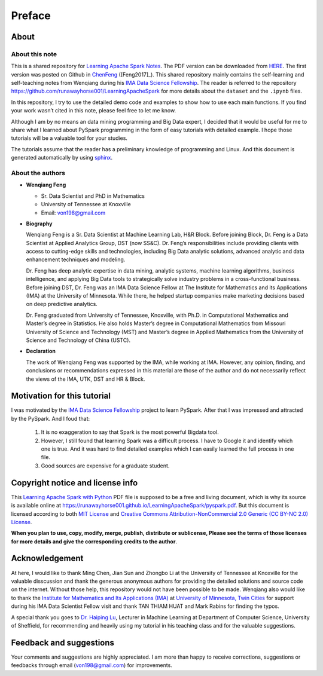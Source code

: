 .. _preface:

=======
Preface
=======


About
+++++

About this note
---------------

This is a shared repository for `Learning Apache Spark Notes`_. 
The PDF version can be downloaded from `HERE <pyspark.pdf>`_. 
The first version was posted on Github in `ChenFeng`_ ([Feng2017]_).  
This shared repository mainly contains the self-learning and 
self-teaching notes from Wenqiang during his `IMA Data Science
Fellowship`_. The reader is referred to the repository https://github.com/runawayhorse001/LearningApacheSpark for more
details about the ``dataset`` and the ``.ipynb`` files. 

In this repository, I try to use the detailed demo code and 
examples to show how to use each main functions. If you find 
your work wasn’t cited in this note, please feel free to let
me know.

Although I am by no means an data mining programming and Big Data expert, 
I decided that it would be useful for me to share what I learned 
about PySpark programming in the form of easy tutorials with 
detailed example. I hope those tutorials will be a valuable tool 
for your studies.

The tutorials assume that the reader has a preliminary knowledge 
of programming and Linux. And this document is generated automatically
by using `sphinx`_.


About the authors
-----------------

* **Wenqiang Feng** 
	
  * Sr. Data Scientist and PhD in Mathematics 
  * University of Tennessee at Knoxville
  * Email: von198@gmail.com

* **Biography**

  Wenqiang Feng is a Sr. Data Scientist at Machine Learning Lab, H&R Block. Before joining Block, Dr. Feng is a Data Scientist at Applied Analytics Group, DST (now SS&C). Dr. Feng’s responsibilities include providing clients with access to cutting-edge skills and technologies, including Big Data analytic solutions, advanced analytic and data enhancement techniques and modeling.

  Dr. Feng has deep analytic expertise in data mining, analytic systems, machine learning algorithms, business intelligence, and applying Big Data tools to strategically solve industry problems in a cross-functional business. Before joining DST, Dr. Feng was an IMA Data Science Fellow at The Institute for Mathematics and its Applications (IMA) at the University of Minnesota. While there, he helped startup companies make marketing decisions based on deep predictive analytics. 

  Dr. Feng graduated from University of Tennessee, Knoxville, with Ph.D. in Computational Mathematics and Master’s degree in Statistics. He also holds Master’s degree in Computational Mathematics from Missouri University of Science and Technology (MST) and Master’s degree in Applied Mathematics from the University of Science and Technology of China (USTC).	

* **Declaration**

  The work of Wenqiang Feng was supported by the IMA, while working at IMA. However, any opinion, finding, and conclusions or recommendations expressed in this material are those of the author and do not necessarily reflect the views of the IMA, UTK, DST and HR & Block.

Motivation for this tutorial 
++++++++++++++++++++++++++++

I was motivated by the `IMA Data Science Fellowship`_ 
project to learn PySpark. After that I was impressed and attracted by the
PySpark. And I foud that:

 #. It is no exaggeration to say that Spark is the most powerful
    Bigdata tool.
 #. However, I still found that learning Spark was a difficult
    process. I have to Google it and identify which one is true. 
    And it was hard to find detailed examples which I can easily
    learned the full process in one file. 
 #. Good sources are expensive for a graduate student.  


Copyright notice and license info
+++++++++++++++++++++++++++++++++

This `Learning Apache Spark with Python <pyspark.pdf>`_ PDF file is supposed to be a free and living document, which is why its source is available online at https://runawayhorse001.github.io/LearningApacheSpark/pyspark.pdf. But this document is licensed according to both `MIT License`_ and  `Creative Commons Attribution-NonCommercial 2.0 Generic (CC BY-NC 2.0) License`_. 

**When you plan to use, copy, modify, merge, publish, distribute or sublicense, Please see the terms of those licenses for more details and give the corresponding credits to the author**.

Acknowledgement
+++++++++++++++

At here, I would like to thank Ming Chen, Jian Sun and Zhongbo Li at the 
University of Tennessee at Knoxville for the valuable disscussion
and thank the generous anonymous authors for providing the detailed
solutions and source code on the internet. Without those help, 
this repository would not have been possible to be made. Wenqiang 
also would like to thank the `Institute for Mathematics and Its 
Applications (IMA)`_ at `University of Minnesota, Twin Cities`_ 
for support during his IMA Data Scientist Fellow visit and thank TAN THIAM HUAT and 
Mark Rabins for finding the typos. 


A special thank you goes to `Dr. Haiping Lu`_, Lecturer in Machine Learning 
at Department of Computer Science, University of Sheffield, for recommending 
and heavily using my tutorial in his teaching class and for the valuable 
suggestions. 


Feedback and suggestions
++++++++++++++++++++++++

Your comments and suggestions are highly appreciated. I am more
than happy to receive corrections, suggestions or feedbacks through
email (von198@gmail.com) for improvements.


.. _Learning Apache Spark Notes: https://github.com/runawayhorse001/LearningApacheSpark

.. _MIT License: https://github.com/runawayhorse001/LearningApacheSpark/blob/master/LICENSE 

.. _Creative Commons Attribution-NonCommercial 2.0 Generic (CC BY-NC 2.0) License: https://creativecommons.org/licenses/by-nc/2.0/legalcode

.. _sphinx: http://sphinx.pocoo.org

.. _ChenFeng: https://mingchen0919.github.io/learning-apache-spark/index.html

.. _IMA Data Science Fellowship: https://www.ima.umn.edu/2016-2017/SW1.23-3.10.17#

.. _Institute for Mathematics and Its Applications (IMA): https://www.ima.umn.edu/

.. _University of Minnesota, Twin Cities: https://twin-cities.umn.edu/

.. _Dr. Haiping Lu: http://staffwww.dcs.shef.ac.uk/people/H.Lu/ 





